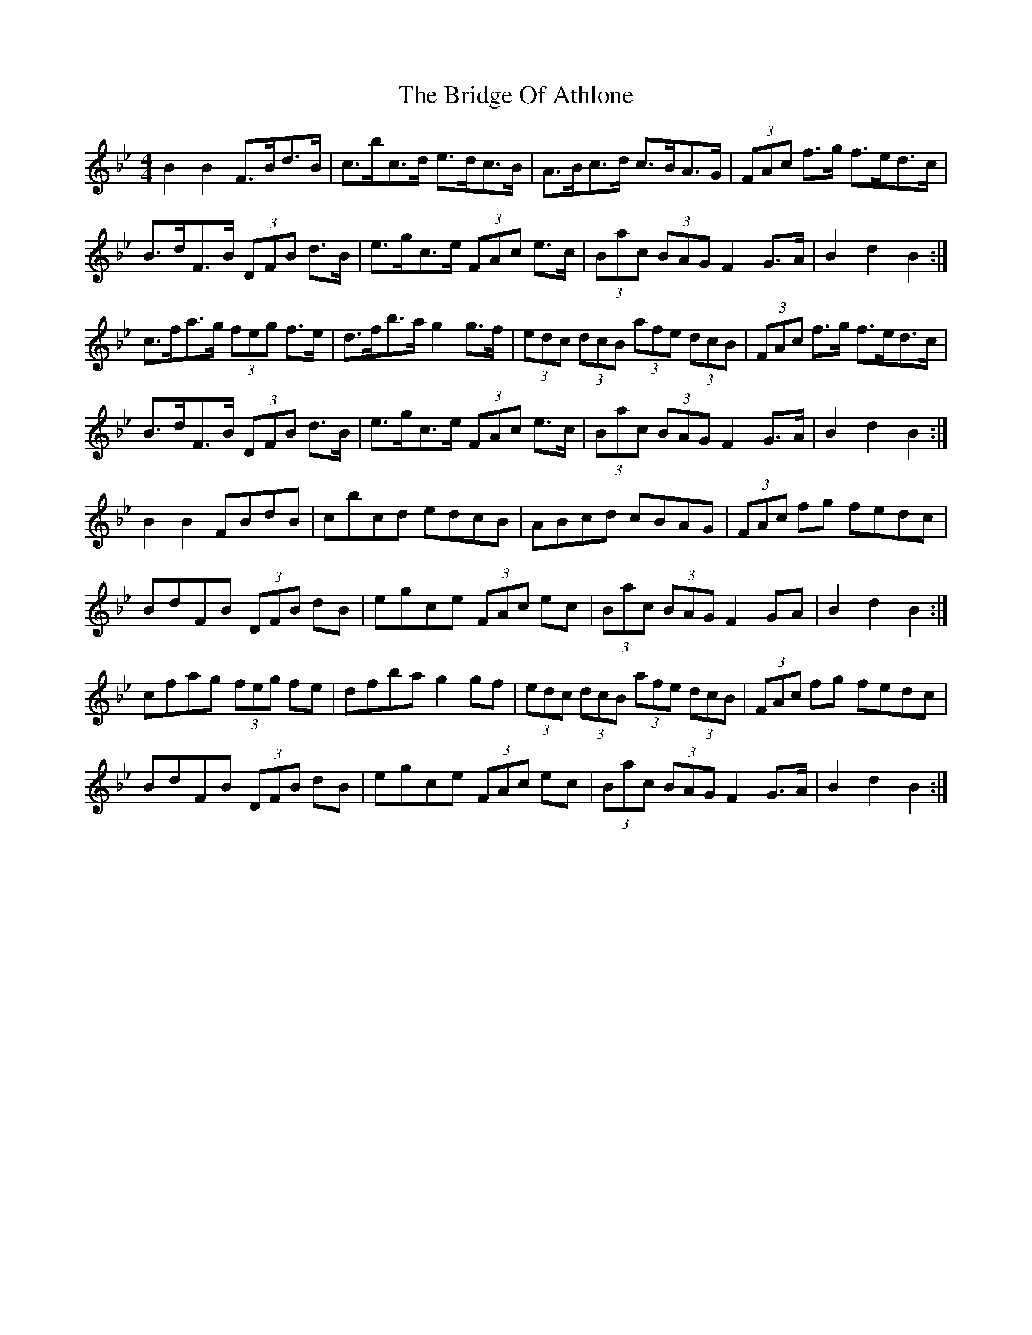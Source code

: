 X: 5094
T: Bridge Of Athlone, The
R: hornpipe
M: 4/4
K: Gminor
B2 B2 F>Bd>B|c>bc>d e>dc>B|A>Bc>d c>BA>G|(3FAc f>g f>ed>c|
B>dF>B (3DFB d>B|e>gc>e (3FAc e>c|(3Bac (3BAG F2 G>A|B2 d2 B2:|
c>fa>g (3feg f>e|d>fb>a g2 g>f|(3edc (3dcB (3afe (3dcB|(3FAc f>g f>ed>c|
B>dF>B (3DFB d>B|e>gc>e (3FAc e>c|(3Bac (3BAG F2 G>A|B2 d2 B2:|
B2 B2 FBdB|cbcd edcB|ABcd cBAG|(3FAc fg fedc|
BdFB (3DFB dB|egce (3FAc ec|(3Bac (3BAG F2 GA|B2 d2 B2:|
cfag (3feg fe|dfba g2 gf|(3edc (3dcB (3afe (3dcB|(3FAc fg fedc|
BdFB (3DFB dB|egce (3FAc ec|(3Bac (3BAG F2 G>A|B2 d2 B2:|


